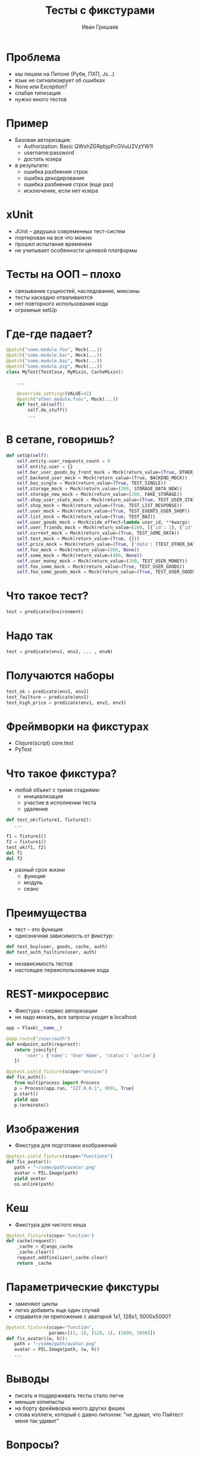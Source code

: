 #+EMAIL: ivan@grishaev.me
#+AUTHOR: Иван Гришаев
#+TITLE: Тесты с фикстурами
#+REVEAL_ROOT: http://grishaev.me/talks
#+REVEAL_TRANS: none
#+REVEAL_THEME: serif
#+OPTIONS: reveal_slide_number:nil num:nil toc:nil

* Проблема
- мы пишем на Питоне (Руби, ПХП, Js...)
- язык не сигнализирует об ошибках
- None или Exception?
- слабая типизация
- нужно много тестов

* Пример
- Базовая авторизация:
  - Authorization: Basic QWxhZGRpbjpPcGVuU2VzYW1l
  - username:password
  - достать юзера
- в результате:
  - ошибка разбиения строк
  - ошибка декодирования
  - ошибка разбиения строк (еще раз)
  - исключение, если нет юзера

* xUnit
- JUnit -- дедушка современных тест-систем
- портирован на все что можно
- прошел испытание временем
- не учитывает особенности целевой платформы

* Тесты на ООП -- плохо
- связывание сущностей, наследование, миксины
- тесты каскадно отваливаются
- нет повторного использования кода
- огромные setUp

* Где-где падает?
#+BEGIN_SRC python
@patch("some.module.foo", Mock(...))
@patch("some.module.bar", Mock(...))
@patch("some.module.baz", Mock(...))
@patch("some.module.pip", Mock(...))
class MyTest(TestCase, MyMixin, CacheMixin):

    ...

    @override_settings(VALUE=42)
    @patch("other.module.func", Mock(...))
    def test_ok(self):
        self.do_stuff()
        ...
#+END_SRC

* В сетапе, говоришь?
#+BEGIN_SRC python
    def setUp(self):
        self.entity.user_requests_count = 0
        self.entity.user = {}
        self.bar_user_goods_by_front_mock = Mock(return_value=(True, OTHER_DATA))
        self.backend_user_mock = Mock(return_value=(True, BACKEND_MOCK))
        self.baz_single = Mock(return_value=(True, TEST_SINGLE))
        self.storage_mock = Mock(return_value=(200, STORAGE_DATA_NEW))
        self.storage_new_mock = Mock(return_value=(200, FAKE_STORAGE))
        self.shop_user_stats_mock = Mock(return_value=(True, TEST_USER_STATS_RESPONSE))
        self.shop_mock = Mock(return_value=(True, TEST_LIST_RESPONSE))
        self.user_mock = Mock(return_value=(True, TEST_EVENTS_USER_SHOP))
        self.list_mock = Mock(return_value=(True, TEST_BAZ))
        self.user_goods_mock = Mock(side_effect=lambda user_id, **kwargs: (True, {'goods': []}))
        self.user_friends_mock = Mock(return_value=(200, [{'id': 1}, {'id': 2}, {'id': 3}]))
        self.current_mock = Mock(return_value=(True, TEST_SOME_DATA))
        self.test_mock = Mock(return_value=(True, {}))
        self.price_mock = Mock(return_value=(True, {'data': [TEST_OTHER_DATA]}))
        self.foo_mock = Mock(return_value=(400, None))
        self.some_mock = Mock(return_value=(400, None))
        self.user_money_mock = Mock(return_value=(200, TEST_USER_MONEY))
        self.foo_some_mock = Mock(return_value=(True, TEST_USER_GOODS))
        self.foo_some_goods_mock = Mock(return_value=(True, TEST_USER_GOODS_RESPONSE))
#+END_SRC

* Что такое тест?
#+BEGIN_SRC python
test = predicate(Environment)
#+END_SRC
[[./img/env1.png]]

* Надо так
#+BEGIN_SRC python
test = predicate(env1, env2, ... , envN)
#+END_SRC
[[./img/env2.png]]

* Получаются наборы
#+BEGIN_SRC python
test_ok = predicate(env1, env2)
test_failture = predicate(env1)
test_high_price = predicate(env1, env2, env3)
#+END_SRC

* Фреймворки на фикстурах
- Clojure(script) core.test
- PyTest

* Что такое фикстура?
- любой объект с тремя стадиями:
  - инициализация
  - участие в исполнении теста
  - удаление
#+BEGIN_SRC python
def test_ok(fixture1, fixture2):
   ...

f1 = fixture1()
f2 = fixture1()
test_ok(f1, f2)
del f1
del f2
#+END_SRC
- разный срок жизни
  - функция
  - модуль
  - сеанс

* Преимущества
- тест -- это функция
- однозначная зависимость от фикстур:
#+BEGIN_SRC python
def test_buy(user, goods, cache, auth)
def test_auth_failture(user, auth)
#+END_SRC
- независимость тестов
- настоящее переиспользование кода

* REST-микросервис
- Фикстура -- сервис авторизации
- не надо мокать, все запросы уходят в localhost
#+BEGIN_SRC python
app = Flask(__name__)

@app.route("/user/auth")
def endpoint_auth(requrest):
   return jsonify({
       'user': {'name': 'User Name', 'status': 'active'}
   })

@pytest.yield_fixture(scope="session")
def fix_auth():
   from multiprocess import Process
   p = Process(app.run, "127.0.0.1", 9001, True)
   p.start()
   yield app
   p.terminate()
#+END_SRC

* Изображения
- Фикстура для подготовки изображений
#+BEGIN_SRC python
@pytest.yield_fixture(scope="functions")
def fix_avatar():
   path = "~/some/path/avatar.png"
   avatar = PIL.Image(path)
   yield avatar
   os.unlink(path)
#+END_SRC

* Кеш
- Фикстура для чистого кеша
#+BEGIN_SRC python
@pytest.fixture(scope='function')
def cache(request):
    _cache = django_cache
    _cache.clear()
    request.addfinalizer(_cache.clear)
    return _cache
#+END_SRC

* Параметрические фикстуры
- заменяют циклы
- легко добавить еще один случай
- справится ли приложение с аватарой 1x1, 128x1, 5000x5000?
#+BEGIN_SRC python
@pytest.fixture(scope="function",
                params=[(1, 1), (128, 1), (5000, 5000)])
def fix_avatar((w, h)):
   path = "~/some/path/avatar.png"
   avatar = PIL.Image(path, (w, h))
   ...
#+END_SRC

* Выводы
- писать и поддерживать тесты стало легче
- меньше копипасты
- на борту фреймворка много других фишек
- слова коллеги, который с давно питоном: "не думал, что Пайтест меня
  так удивит"

* Вопросы?
